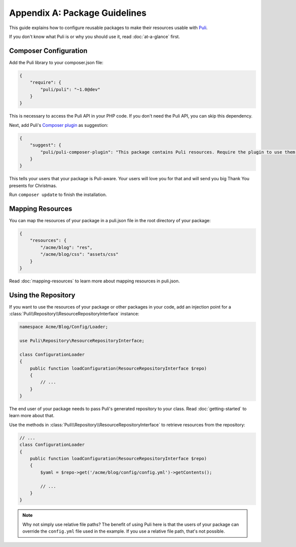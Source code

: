 Appendix A: Package Guidelines
==============================

This guide explains how to configure reusable packages to make their resources
usable with Puli_.

If you don't know what Puli is or why you should use it, read
:doc:`at-a-glance` first.

Composer Configuration
----------------------

Add the Puli library to your composer.json file:

.. code-block:: json

    {
        "require": {
            "puli/puli": "~1.0@dev"
        }
    }

This is necessary to access the Puli API in your PHP code. If you don't need the
Puli API, you can skip this dependency.

Next, add Puli's `Composer plugin`_ as suggestion:

.. code-block:: json

    {
        "suggest": {
            "puli/puli-composer-plugin": "This package contains Puli resources. Require the plugin to use them."
        }
    }

This tells your users that your package is Puli-aware. Your users will love you
for that and will send you big Thank You presents for Christmas.

Run ``composer update`` to finish the installation.

Mapping Resources
-----------------

You can map the resources of your package in a puli.json file in the root
directory of your package:

.. code-block:: json

    {
        "resources": {
            "/acme/blog": "res",
            "/acme/blog/css": "assets/css"
        }
    }

Read :doc:`mapping-resources` to learn more about mapping resources in
puli.json.

Using the Repository
--------------------

If you want to use the resources of your package or other packages in your code,
add an injection point for a
:class:`Puli\\Repository\\ResourceRepositoryInterface` instance:

.. code-block:: php

    namespace Acme/Blog/Config/Loader;

    use Puli\Repository\ResourceRepositoryInterface;

    class ConfigurationLoader
    {
        public function loadConfiguration(ResourceRepositoryInterface $repo)
        {
            // ...
        }
    }

The end user of your package needs to pass Puli's generated repository to your
class. Read :doc:`getting-started` to learn more about that.

Use the methods in :class:`Puli\\Repository\\ResourceRepositoryInterface` to
retrieve resources from the repository:

.. code-block:: php

    // ...
    class ConfigurationLoader
    {
        public function loadConfiguration(ResourceRepositoryInterface $repo)
        {
            $yaml = $repo->get('/acme/blog/config/config.yml')->getContents();

            // ...
        }
    }

.. note::

    Why not simply use relative file paths? The benefit of using Puli here is
    that the users of your package can override the ``config.yml`` file used
    in the example. If you use a relative file path, that's not possible.

.. _Puli: https://github.com/puli/puli
.. _Composer plugin: https://github.com/puli/puli-composer-plugin
